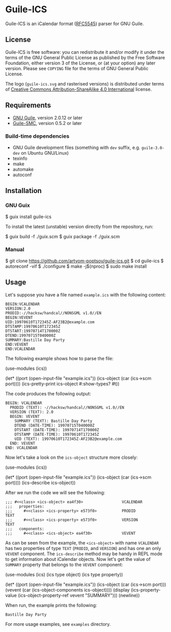[[./doc/guile-ics.png]]
* Guile-ICS

[[https://github.com/artyom-poptsov/guile-ics][https://github.com/artyom-poptsov/guile-ics/workflows/GNU%20Guile%202.2/badge.svg]] [[https://github.com/artyom-poptsov/guile-ics][https://github.com/artyom-poptsov/guile-ics/workflows/GNU%20Guile%203.0/badge.svg]]

Guile-ICS is an iCalendar format ([[https://tools.ietf.org/html/rfc5545][RFC5545]]) parser for GNU Guile.

** License
    Guile-ICS is free software: you can redistribute it and/or modify it under
    the terms of the GNU General Public License as published by the Free
    Software Foundation, either version 3 of the License, or (at your option)
    any later version.  Please see =COPYING= file for the terms of GNU General
    Public License.

    The logo (=guile-ics.svg= and rasterised versions) is distributed
    under terms of [[https://creativecommons.org/licenses/by-sa/4.0/][Creative Commons Attribution-ShareAlike 4.0
    International]] license.

** Requirements
    - [[https://www.gnu.org/software/guile/][GNU Guile]], version 2.0.12 or later
    - [[https://github.com/artyom-poptsov/guile-smc][Guile-SMC]], version 0.5.2 or later

*** Build-time dependencies
- GNU Guile development files (something with =dev= suffix, e.g.
  =guile-3.0-dev= on Ubuntu GNU/Linux)
- texinfo
- make
- automake
- autoconf

** Installation
*** GNU Guix
#+BEGIN_EXAMPLE shell
$ guix install guile-ics
#+END_EXAMPLE

To install the latest (unstable) version directly from the repository, run:
#+BEGIN_EXAMPLE shell
$ guix build -f ./guix.scm
$ guix package -f ./guix.scm
#+END_EXAMPLE

*** Manual
#+BEGIN_EXAMPLE shell
$ git clone https://github.com/artyom-poptsov/guile-ics.git
$ cd guile-ics
$ autoreconf -vif
$ ./configure
$ make -j$(nproc)
$ sudo make install
#+END_EXAMPLE

** Usage
    Let's suppose you have a file named =example.ics= with the
    following content:
 #+BEGIN_EXAMPLE
 BEGIN:VCALENDAR
 VERSION:2.0
 PRODID:-//hacksw/handcal//NONSGML v1.0//EN
 BEGIN:VEVENT
 UID:19970610T172345Z-AF23B2@example.com
 DTSTAMP:19970610T172345Z
 DTSTART:19970714T170000Z
 DTEND:19970715T040000Z
 SUMMARY:Bastille Day Party
 END:VEVENT
 END:VCALENDAR
 #+END_EXAMPLE

    The following example shows how to parse the file:
 #+BEGIN_EXAMPLE scheme
 (use-modules (ics))

 (let* ((port       (open-input-file "example.ics"))
        (ics-object (car (ics->scm port))))
   (ics-pretty-print ics-object #:show-types? #t))
 #+END_EXAMPLE

    The code produces the following output:
 #+BEGIN_EXAMPLE
 BEGIN: VCALENDAR
   PRODID (TEXT): -//hacksw/handcal//NONSGML v1.0//EN
   VERSION (TEXT): 2.0
   BEGIN: VEVENT
     SUMMARY (TEXT): Bastille Day Party
     DTEND (DATE-TIME): 19970715T040000Z
     DTSTART (DATE-TIME): 19970714T170000Z
     DTSTAMP (DATE-TIME): 19970610T172345Z
     UID (TEXT): 19970610T172345Z-AF23B2@example.com
   END: VEVENT
 END: VCALENDAR
 #+END_EXAMPLE

    Now let's take a look on the =ics-object= structure more closely:
 #+BEGIN_EXAMPLE scheme
 (use-modules (ics))

 (let* ((port       (open-input-file "example.ics"))
        (ics-object (car (ics->scm port))))
   (ics-describe ics-object))
 #+END_EXAMPLE

    After we run the code we will see the following:
 #+BEGIN_EXAMPLE
 ;;; #<<class> <ics-object> ea4f30>                 VCALENDAR
 ;;;   properties:
 ;;;     #<<class> <ics-property> e573f0>           PRODID               TEXT
 ;;;     #<<class> <ics-property> e573f0>           VERSION              TEXT
 ;;;   components:
 ;;;     #<<class> <ics-object> ea4f30>             VEVENT
 #+END_EXAMPLE

    As can be seen from the example, the =<ics-object>= with name
    =VCALENDAR= has two properties of type =TEXT= (=PRODID=, and
    =VERSION=) and has one an only =VEVENT= component.  The
    =ics-describe= method may be handy in REPL mode to get information
    about iCalendar objects.  Now let's get the value of =SUMMARY=
    property that belongs to the =VEVENT= component:
 #+BEGIN_EXAMPLE scheme
 (use-modules (ics)
              (ics type object)
              (ics type property))

 (let* ((port       (open-input-file "example.ics"))
        (ics-object (car (ics->scm port)))
        (vevent     (car (ics-object-components ics-object))))
   (display
    (ics-property-value (ics-object-property-ref vevent "SUMMARY")))
   (newline))

 #+END_EXAMPLE

    When run, the example prints the following:
 #+BEGIN_EXAMPLE
 Bastille Day Party
 #+END_EXAMPLE

    For more usage examples, see =examples= directory.

